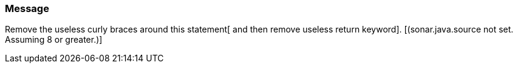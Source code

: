 === Message

Remove the useless curly braces around this statement[ and then remove useless return keyword].  [(sonar.java.source not set. Assuming 8 or greater.)]

